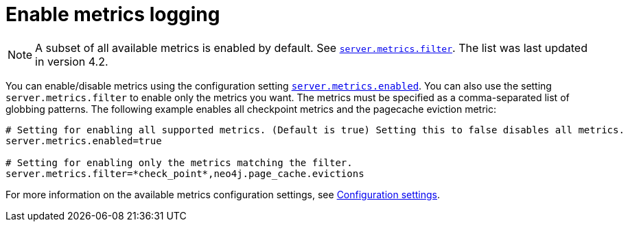 :description: This chapter describes how to enable the metrics that you want to monitor.
[role=enterprise-edition]
[[metrics-enable]]
= Enable metrics logging

[NOTE]
====
A subset of all available metrics is enabled by default.
See xref:configuration/configuration-settings.adoc#config_server.metrics.filter[`server.metrics.filter`].
The list was last updated in version 4.2.
====

You can enable/disable metrics using the configuration setting xref:configuration/configuration-settings.adoc#config_server.metrics.enabled[`server.metrics.enabled`].
You can also use the setting `server.metrics.filter` to enable only the metrics you want.
The metrics must be specified as a comma-separated list of globbing patterns.
The following example enables all checkpoint metrics and the pagecache eviction metric:

[source, properties]
----
# Setting for enabling all supported metrics. (Default is true) Setting this to false disables all metrics.
server.metrics.enabled=true

# Setting for enabling only the metrics matching the filter.
server.metrics.filter=*check_point*,neo4j.page_cache.evictions
----

For more information on the available metrics configuration settings, see xref:configuration/configuration-settings.adoc[Configuration settings].
